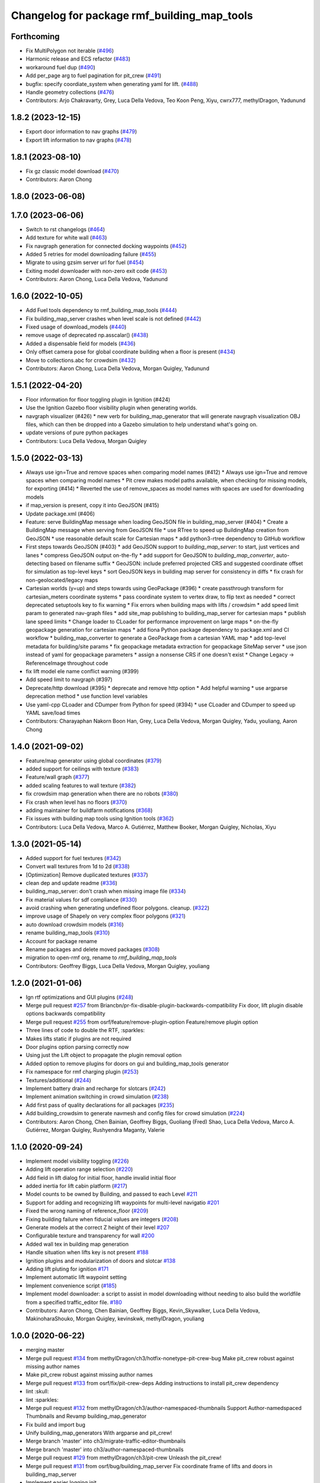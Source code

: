 ^^^^^^^^^^^^^^^^^^^^^^^^^^^^^^^^^^^^^^^^^^^^^^^
Changelog for package rmf\_building\_map\_tools
^^^^^^^^^^^^^^^^^^^^^^^^^^^^^^^^^^^^^^^^^^^^^^^

Forthcoming
-----------
* Fix MultiPolygon not iterable (`#496 <https://github.com/open-rmf/rmf_traffic_editor/pull/496>`_)
* Harmonic release and ECS refactor (`#483 <https://github.com/open-rmf/rmf_traffic_editor/pull/483>`_)
* workaround fuel dup (`#490 <https://github.com/open-rmf/rmf_traffic_editor/pull/490>`_)
* Add per_page arg to fuel pagination for pit_crew (`#491 <https://github.com/open-rmf/rmf_traffic_editor/pull/491>`_)
* bugfix: specify coordiate_system when generating yaml for lift. (`#488 <https://github.com/open-rmf/rmf_traffic_editor/pull/488>`_)
* Handle geometry collections (`#476 <https://github.com/open-rmf/rmf_traffic_editor/pull/476>`_)
* Contributors: Arjo Chakravarty, Grey, Luca Della Vedova, Teo Koon Peng, Xiyu, cwrx777, methylDragon, Yadunund

1.8.2 (2023-12-15)
------------------
* Export door information to nav graphs (`#479 <https://github.com/open-rmf/rmf_traffic_editor/pull/479>`_)
* Export lift information to nav graphs (`#478 <https://github.com/open-rmf/rmf_traffic_editor/pull/478>`_)

1.8.1 (2023-08-10)
------------------
* Fix gz classic model download (`#470 <https://github.com/open-rmf/rmf_traffic_editor/pull/470>`_)
* Contributors: Aaron Chong

1.8.0 (2023-06-08)
------------------

1.7.0 (2023-06-06)
------------------
* Switch to rst changelogs (`#464 <https://github.com/open-rmf/rmf_traffic_editor/pull/464>`_)
* Add texture for white wall (`#463 <https://github.com/open-rmf/rmf_traffic_editor/pull/463>`_)
* Fix navgraph generation for connected docking waypoints (`#452 <https://github.com/open-rmf/rmf_traffic_editor/pull/452>`_)
* Added 5 retries for model downloading failure (`#455 <https://github.com/open-rmf/rmf_traffic_editor/pull/455>`_)
* Migrate to using gzsim server url for fuel (`#454 <https://github.com/open-rmf/rmf_traffic_editor/pull/454>`_)
* Exiting model downloader with non-zero exit code (`#453 <https://github.com/open-rmf/rmf_traffic_editor/pull/453>`_)
* Contributors: Aaron Chong, Luca Della Vedova, Yadunund

1.6.0 (2022-10-05)
------------------
* Add Fuel tools dependency to rmf_building_map_tools (`#444 <https://github.com/open-rmf/rmf_traffic_editor/pull/444>`_)
* Fix building_map_server crashes when level scale is not defined (`#442 <https://github.com/open-rmf/rmf_traffic_editor/pull/442>`_)
* Fixed usage of download\_models (`#440 <https://github.com/open-rmf/rmf_traffic_editor/pull/440>`_)
* remove usage of deprecated np.asscalar() (`#438 <https://github.com/open-rmf/rmf_traffic_editor/pull/438>`_)
* Added a dispensable field for models (`#436 <https://github.com/open-rmf/rmf_traffic_editor/pull/436>`_)
* Only offset camera pose for global coordinate building when a floor is present (`#434 <https://github.com/open-rmf/rmf_traffic_editor/pull/434>`_)
* Move to collections.abc for crowdsim (`#432 <https://github.com/open-rmf/rmf_traffic_editor/pull/432>`_)
* Contributors: Aaron Chong, Luca Della Vedova, Morgan Quigley, Yadunund

1.5.1 (2022-04-20)
------------------
* Floor information for floor toggling plugin in Ignition (#424)
* Use the Ignition Gazebo floor visibility plugin when generating worlds.
* navgraph visualizer (#426)
  * new verb for building_map_generator that will generate navgraph visualization OBJ files, which can then be dropped into a Gazebo simulation to help understand what's going on.
* update versions of pure python packages
* Contributors: Luca Della Vedova, Morgan Quigley

1.5.0 (2022-03-13)
------------------
* Always use ign=True and remove spaces when comparing model names (#412)
  * Always use ign=True and remove spaces when comparing model names
  * Pit crew makes model paths available, when checking for missing models, for exporting (#414)
  * Reverted the use of remove_spaces as model names with spaces are used for downloading models
* if map_version is present, copy it into GeoJSON (#415)
* Update package.xml (#406)
* Feature: serve BuildingMap message when loading GeoJSON file in building_map_server (#404)
  * Create a BuildingMap message when serving from GeoJSON file
  * use RTree to speed up BuildingMap creation from GeoJSON
  * use reasonable default scale for Cartesian maps
  * add python3-rtree dependency to GitHub workflow
* First steps towards GeoJSON (#403)
  * add GeoJSON support to `building_map_server`: to start, just vertices and lanes
  * compress GeoJSON output on-the-fly
  * add support for GeoJSON to `building_map_converter`, auto-detecting based on filename suffix
  * GeoJSON: include preferred projected CRS and suggested coordinate offset for simulation as top-level keys
  * sort GeoJSON keys in building map server for consistency in diffs
  * fix crash for non-geolocated/legacy maps
* Cartesian worlds (y=up) and steps towards using GeoPackage (#396)
  * create passthrough transform for cartesian_meters coordinate systems
  * pass coordinate system to vertex draw, to flip text as needed
  * correct deprecated setuptools key to fix warning
  * Fix errors when building maps with lifts / crowdsim
  * add speed limit param to generated nav-graph files
  * add site_map publishing to building_map_server for cartesian maps
  * publish lane speed limits
  * Change loader to CLoader for performance improvement on large maps
  * on-the-fly geopackage generation for cartesian maps
  * add fiona Python package dependency to package.xml and CI workflow
  * building_map_converter to generate a GeoPackage from a cartesian YAML map
  * add top-level metadata for building/site params
  * fix geopackage metadata extraction for geopackage SiteMap server
  * use json instead of yaml for geopackage parameters
  * assign a nonsense CRS if one doesn't exist
  * Change Legacy -> ReferenceImage throughout code
* fix lift model ele name conflict warning (#399)
* Add speed limit to navgraph (#397)
* Deprecate/http download (#395)
  * deprecate and remove http option
  * Add helpful warning
  * use argparse deprecation method
  * use function level variables
* Use yaml-cpp CLoader and CDumper from Python for speed (#394)
  * use CLoader and CDumper to speed up YAML save/load times
* Contributors: Charayaphan Nakorn Boon Han, Grey, Luca Della Vedova, Morgan Quigley, Yadu, youliang, Aaron Chong

1.4.0 (2021-09-02)
------------------
* Feature/map generator using global coordinates (`#379 <https://github.com/open-rmf/rmf_traffic_editor/pull/379>`_)
* added support for ceilings with texture (`#383 <https://github.com/open-rmf/rmf_traffic_editor/pull/383>`_)
* Feature/wall graph (`#377 <https://github.com/open-rmf/rmf_traffic_editor/pull/377>`_)
* added scaling features to wall texture (`#382 <https://github.com/open-rmf/rmf_traffic_editor/pull/382>`_)
* fix crowdsim map generation when there are no robots (`#380 <https://github.com/open-rmf/rmf_traffic_editor/pull/380>`_)
* Fix crash when level has no floors (`#370 <https://github.com/open-rmf/rmf_traffic_editor/pull/370>`_)
* adding maintainer for buildfarm notifications (`#368 <https://github.com/open-rmf/rmf_traffic_editor/pull/368>`_)
* Fix issues with building map tools using Ignition tools (`#362 <https://github.com/open-rmf/rmf_traffic_editor/pull/362>`_)
* Contributors: Luca Della Vedova, Marco A. Gutiérrez, Matthew Booker, Morgan Quigley, Nicholas, Xiyu

1.3.0 (2021-05-14)
------------------
* Added support for fuel textures (`#342 <https://github.com/open-rmf/rmf_traffic_editor/pull/342>`_)
* Convert wall textures from 1d to 2d (`#338 <https://github.com/open-rmf/rmf_traffic_editor/pull/338>`_)
* [Optimization] Remove duplicated textures (`#337 <https://github.com/open-rmf/rmf_traffic_editor/pull/337>`_)
* clean dep and update readme (`#336 <https://github.com/open-rmf/rmf_traffic_editor/pull/336>`_)
* building_map_server: don't crash when missing image file (`#334 <https://github.com/open-rmf/rmf_traffic_editor/pull/334>`_)
* Fix material values for sdf compliance (`#330 <https://github.com/open-rmf/rmf_traffic_editor/pull/330>`_)
* avoid crashing when generating undefined floor polygons. cleanup. (`#322 <https://github.com/open-rmf/rmf_traffic_editor/pull/322>`_)
* improve usage of Shapely on very complex floor polygons (`#321 <https://github.com/open-rmf/rmf_traffic_editor/pull/321>`_)
* auto download crowdsim models (`#316 <https://github.com/open-rmf/rmf_traffic_editor/pull/316>`_)
* rename building_map_tools (`#310 <https://github.com/open-rmf/rmf_traffic_editor/pull/310>`_)
* Account for package rename
* Rename packages and delete moved packages (`#308 <https://github.com/open-rmf/rmf_traffic_editor/pull/308>`_)
* migration to open-rmf org, rename to `rmf_building_map_tools`
* Contributors: Geoffrey Biggs, Luca Della Vedova, Morgan Quigley, youliang


1.2.0 (2021-01-06)
------------------
* Ign rtf optimizations and GUI plugins (`#248 <https://github.com/osrf/traffic_editor/pull/248>`_)
* Merge pull request `#257 <https://github.com/osrf/traffic_editor/pull/257>`_ from Briancbn/pr-fix-disable-plugin-backwards-compatibility
  Fix door, lift plugin disable options backwards compatibility
* Merge pull request `#255 <https://github.com/osrf/traffic_editor/pull/255>`_ from osrf/feature/remove-plugin-option
  Feature/remove plugin option
* Three lines of code to double the RTF, :sparkles:
* Makes lifts static if plugins are not required
* Door plugins option parsing correctly now
* Using just the Lift object to propagate the plugin removal option
* Added option to remove plugins for doors on gui and building_map_tools generator
* Fix namespace for rmf charging plugin (`#253 <https://github.com/osrf/traffic_editor/pull/253>`_)
* Textures/additional (`#244 <https://github.com/osrf/traffic_editor/pull/244>`_)
* Implement battery drain and recharge for slotcars (`#242 <https://github.com/osrf/traffic_editor/pull/242>`_)
* Implement animation switching in crowd simulation (`#238 <https://github.com/osrf/traffic_editor/pull/238>`_)
* Add first pass of quality declarations for all packages (`#235 <https://github.com/osrf/traffic_editor/pull/235>`_)
* Add building_crowdsim to generate navmesh and config files for crowd simulation (`#224 <https://github.com/osrf/traffic_editor/pull/224>`_)
* Contributors: Aaron Chong, Chen Bainian, Geoffrey Biggs, Guoliang (Fred) Shao, Luca Della Vedova, Marco A. Gutiérrez, Morgan Quigley, Rushyendra Maganty, Valerie


1.1.0 (2020-09-24)
------------------
* Implement model visibility toggling (`#226 <https://github.com/osrf/traffic_editor/pull/226>`_)
* Adding lift operation range selection (`#220 <https://github.com/osrf/traffic_editor/pull/220>`_)
* Add field in lift dialog for initial floor, handle invalid initial floor
* added inertia for lift cabin platform (`#217 <https://github.com/osrf/traffic_editor/pull/217>`_)
* Model counts to be owned by Building, and passed to each Level `#211 <https://github.com/osrf/traffic_editor/pull/211>`_
* Support for adding and recognizing lift waypoints for multi-level navigatio `#201 <https://github.com/osrf/traffic_editor/pull/201>`_
* Fixed the wrong naming of reference_floor (`#209 <https://github.com/osrf/traffic_editor/pull/209>`_)
* Fixing building failure when fiducial values are integers (`#208 <https://github.com/osrf/traffic_editor/pull/208>`_)
* Generate models at the correct Z height of their level `#207 <https://github.com/osrf/traffic_editor/pull/207>`_
* Configurable texture and transparency for wall `#200 <https://github.com/osrf/traffic_editor/pull/200>`_
* Added wall tex in building map generation
* Handle situation when lifts key is not present `#188 <https://github.com/osrf/traffic_editor/pull/188>`_
* Ignition plugins and modularization of doors and slotcar `#138 <https://github.com/osrf/traffic_editor/pull/138>`_
* Adding lift pluting for ignition `#171 <https://github.com/osrf/traffic_editor/pull/171>`_
* Implement automatic lift waypoint setting
* Implement convenience script (`#185 <https://github.com/osrf/traffic_editor/pull/185>`_)
* Implement model downloader: a script to assist in model downloading without needing to also build the worldfile from a specified traffic_editor file. `#180 <https://github.com/osrf/traffic_editor/pull/180>`_
* Contributors: Aaron Chong, Chen Bainian, Geoffrey Biggs, Kevin_Skywalker, Luca Della Vedova, MakinoharaShouko, Morgan Quigley, kevinskwk, methylDragon, youliang

1.0.0 (2020-06-22)
------------------
* merging master
* Merge pull request `#134 <https://github.com/osrf/traffic_editor/pull/134>`_ from methylDragon/ch3/hotfix-nonetype-pit-crew-bug
  Make pit_crew robust against missing author names
* Make pit_crew robust against missing author names
* Merge pull request `#133 <https://github.com/osrf/traffic_editor/pull/133>`_ from osrf/fix/pit-crew-deps
  Adding instructions to install pit_crew dependency
* lint :skull:
* lint :sparkles:
* Merge pull request `#132 <https://github.com/osrf/traffic_editor/pull/132>`_ from methylDragon/ch3/author-namespaced-thumbnails
  Support Author-namedspaced Thumbnails and Revamp building_map_generator
* Fix build and import bug
* Unify building_map_generators
  With argparse and pit_crew!
* Merge branch 'master' into ch3/migrate-traffic-editor-thumbnails
* Merge branch 'master' into ch3/author-namespaced-thumbnails
* Merge pull request `#129 <https://github.com/osrf/traffic_editor/pull/129>`_ from methylDragon/ch3/pit-crew
  Unleash the pit_crew!
* Merge pull request `#131 <https://github.com/osrf/traffic_editor/pull/131>`_ from osrf/bug/building_map_server
  Fix coordinate frame of lifts and doors in building_map_server
* Implement easier logging init
* Implement lower param
* Implement cache rebuilding option
* Extend pit_crew to support ign directories
* Fix assertion bug
* Clarify assertion
* Implement use_dir_as_name
* Add model config param
* Add usage examples
* Implement dry run downloads
* Clarify docstrings, add swag, lower param, and asserts
* Use namedtuples
* Merge branch 'master' into ch3/migrate-traffic-editor-thumbnails
* Minor fixes
* Fixed format
* Fixed coordinate system for lifts and doors populated in BuildingMap msg
* Fix import bug
* Allow shutil to fail gracefully
* Include author name when returning downloadable models (for now)
* Fix capitalisation bug
* Refine logger formatting
* Fix set bug
* Implement input sanitisation
* Clarify log strings
* Fix import bug
* Reorder __all_\_ for parity with code
* Neaten description
* Unleash the pit_crew!
* Merge pull request `#127 <https://github.com/osrf/traffic_editor/pull/127>`_ from osrf/fix/door_elevation
  Fix/door elevation
* Fixed code style
* Fixed elevation of doors and floors in simulation
* Merge pull request `#122 <https://github.com/osrf/traffic_editor/pull/122>`_ from osrf/fix/building_map_server
  Fix/building map server
* Motion range of doors specified in radians
* Vertices of lift doors populated
* Format fixes
* Lift skeleton
* Lift skeleton
* Fixed format
* doors populated in map server
* Merge pull request `#118 <https://github.com/osrf/traffic_editor/pull/118>`_ from osrf/feature/teleport-dispenser
  Feature/teleport dispenser
* append number to model names only if not unique
* Merge remote-tracking branch 'origin' into external_traffic_map_files
* bugfix in hole generator in building_map_tools
* Merge pull request `#100 <https://github.com/osrf/traffic_editor/pull/100>`_ from osrf/double_swing_doors_directions
  branch on double swing door direction for sim generation
* Merge pull request `#98 <https://github.com/osrf/traffic_editor/pull/98>`_ from osrf/camera_pose
  Add computed camera pose to ignition
* branch on double swing door direction for sim generation
* Add computed camera pose to ignition, add it to gazebo template
* Merge pull request `#96 <https://github.com/osrf/traffic_editor/pull/96>`_ from osrf/fix_normals_in_wall_meshes
  hopefully fix norm and texture indexing in wall obj files
* Merge pull request `#97 <https://github.com/osrf/traffic_editor/pull/97>`_ from osrf/fix/double-swing-door-direction
  corrected simulation double swing door direction
* corrected simulation double swing door direction
* pycodestyle
* hopefully fix norm and texture indexing in wall obj files
* Merge pull request `#94 <https://github.com/osrf/traffic_editor/pull/94>`_ from osrf/static_parameter_for_models
  Static parameter for models
  Tested manually on a few worlds, looks OK
* parse model static attribute and apply during SDF generation
* Merge pull request `#92 <https://github.com/osrf/traffic_editor/pull/92>`_ from osrf/add_shapely_dep
  Add dependency to python-shapely in package.xml
* Merge pull request `#93 <https://github.com/osrf/traffic_editor/pull/93>`_ from osrf/fix_server_scale
  Fix server to latest changes in level transform
* Fix server to latest changes in level transform
* Add dependency to python-shapely in package.xml
* Merge pull request `#91 <https://github.com/osrf/traffic_editor/pull/91>`_ from osrf/calculate_floorplan_drawing_rotations
  Calculate floorplan drawing rotations
* pycodestyle fix
* finish propagating transform changes through
* finish estimating fiducial alignments, including rotation
* WIP dealing with buildings with some rotated floorplans
* Merge pull request `#90 <https://github.com/osrf/traffic_editor/pull/90>`_ from osrf/feature/single-doors
  Feature/single doors
* added flip motion direction for swing doors
* WIP open/close positions flipped at -90 and -1
* Merge branch 'master' into feature/single-doors
* single door types work, WIP get the gazebo plugins synced up for door.cpp
* Merge pull request `#89 <https://github.com/osrf/traffic_editor/pull/89>`_ from osrf/add_gazebo_plugins
  add gazebo plugins used by building_map_tools generators
* add gazebo plugins used by building_map_tools generators
* WIP fixing direction, angle of opening
* parsing hinged and sliding single doors
* handle parsing of single doors
* Merge pull request `#86 <https://github.com/osrf/traffic_editor/pull/86>`_ from osrf/fix/missing-fiducials-tag
  check if key in dict first
* lint :skull:
* check if key in dict first
* bugfix: somewhat more robust yaml parsing
* don't generate wall mesh tags if there aren't any walls
* Merge pull request `#85 <https://github.com/osrf/traffic_editor/pull/85>`_ from osrf/toggle_floors_gui_plugin
  generate params for toggle-floor GUI plugin
* generate params for toggle-floor GUI plugin
* Merge pull request `#84 <https://github.com/osrf/traffic_editor/pull/84>`_ from osrf/fix_doors
  fix wall collision bitmask and door scaling issues
* fix wall collision bitmask and door scaling issues
* Merge pull request `#83 <https://github.com/osrf/traffic_editor/pull/83>`_ from osrf/ignition_generator
  Ignition generator
* pass options list through for gz/ign tweaks
* fix gz template to actually be gazebo stuff
* Merge pull request `#82 <https://github.com/osrf/traffic_editor/pull/82>`_ from osrf/ign
  merge
* fix merge conflict
* use share path rather than file-relative path
* create the actual ignition generator, whoops
* add options flags to generator call chain for ign/gz
* Merge pull request `#81 <https://github.com/osrf/traffic_editor/pull/81>`_ from osrf/add_flattened_offsets
  XY translation of each level in a 'flattened' world generation mode
* Brighten up doors
* Remove redundant ambient tag
* Fix world name (hence ign gazebo plugins)
* Add xml tag to generated world
* Remove namespaced name from plugin
* Fix door plugin name for ignition
* First series of hacks for ignition compatibility
* XY translation of each level in a 'flattened' world generation mode
* Merge pull request `#80 <https://github.com/osrf/traffic_editor/pull/80>`_ from osrf/floor_holes
  Floor holes
* use specified level elevations; don't scale by default
* instantiate floor hole polygons using Shapely
* fix pycodestyle complaint
* Merge branch 'master' of ssh://github.com/osrf/traffic_editor into floor_holes
* Merge pull request `#79 <https://github.com/osrf/traffic_editor/pull/79>`_ from osrf/feature/model-elevation
  Feature/model elevation
* lint again
* lint
* added printout to mention deprecated model z field without elevation/z
* z in yaml parsing does not need scaling
* reverted back to using double for model::z, makes yaml parsing cleaner
* Merge pull request `#77 <https://github.com/osrf/traffic_editor/pull/77>`_ from osrf/pycodestyle_action_and_fixes
  Pycodestyle action and many python style fixes
* fix various python style abominations
* Merge pull request `#76 <https://github.com/osrf/traffic_editor/pull/76>`_ from osrf/defer_scaling_in_world_generation
  Calculate scale and translation to align building levels
* calculate scale and translation to align generated building levels
* working towards using fiducials in gazebo level generation
* Merge pull request `#75 <https://github.com/osrf/traffic_editor/pull/75>`_ from osrf/simplify_floor_polygons
  simplify floor polygons to eliminate duplicate vertices
* simplify floor polygons to eliminate duplicate vertices
* Merge pull request `#74 <https://github.com/osrf/traffic_editor/pull/74>`_ from osrf/generate_wall_meshes
  Generate wall meshes
* recursive triangulation function and slight clean-up of code abominations
* WIP generating a mega-wall obj. It's way faster than primitives.
* WIP towards wall meshes instead of primitive collections
* Add thickness to wall length
* Merge pull request `#64 <https://github.com/osrf/traffic_editor/pull/64>`_ from osrf/specify_floor_textures
  Specify floor textures
* don't crash
* create new vertices as needed for the triangles cropped by concave edges
* WIP debugging triangulation holes
* allow specification of floor texture and scale
* Merge pull request `#61 <https://github.com/osrf/traffic_editor/pull/61>`_ from osrf/use_shapely_for_geometry
  Use shapely for geometry
* fix triangle winding order after intersection and camera pose
* shapely triangulation now looking OK for convex hulls.
* figuring out a path forward...
* Merge pull request `#60 <https://github.com/osrf/traffic_editor/pull/60>`_ from osrf/port_ign_changes
  Port ign changes
* Remove unused function
* Simplify ignition migration
* Merge pull request `#55 <https://github.com/osrf/traffic_editor/pull/55>`_ from osrf/update_yaml_key_names
  fix `#54 <https://github.com/osrf/traffic_editor/pull/54>`_, update yaml key names
* fix `#54 <https://github.com/osrf/traffic_editor/pull/54>`_, update yaml key names
* Merge pull request `#50 <https://github.com/osrf/traffic_editor/pull/50>`_ from osrf/initial_multilevel_sdf
  parse fiducials
* parse fiducials
* Merge pull request `#47 <https://github.com/osrf/traffic_editor/pull/47>`_ from osrf/bug/fix-dict-illegal-access
  Bug/fix dict illegal accesses
* empty array initialization instead
* remove ABOMINATION
* added None initialization and checks, in case map is really really minimal
* Merge pull request `#29 <https://github.com/osrf/traffic_editor/pull/29>`_ from osrf/tweak_door_limits
  Tweaking limits on doors so they can close
* Merge pull request `#31 <https://github.com/osrf/traffic_editor/pull/31>`_ from osrf/rendering_layers_controls
  Rendering layers controls
* rendering starting to work
* Merge pull request `#30 <https://github.com/osrf/traffic_editor/pull/30>`_ from osrf/fix_orientation_on_unidirectional_edge_conversion
  Fix orientation on unidirectional edge conversion
* use brain
* fix regression on bidirectional->unidirectional orientation constraints
* Improve inertial parameters
* Tweaking limits on doors so they can close
* Merge pull request `#28 <https://github.com/osrf/traffic_editor/pull/28>`_ from osrf/generate_doors
  Generate doors
* add various door gazebo generation stuff and demo mock lift floor changes
* fix flake8 fixes :) and more hacking towards doors
* flake8 fixes
* Merge pull request `#27 <https://github.com/osrf/traffic_editor/pull/27>`_ from osrf/add_dock_points
  add dock points and generate docking nav graph params
* add dock points and generate docking nav graph params
* Merge pull request `#26 <https://github.com/osrf/traffic_editor/pull/26>`_ from osrf/generate_doors
  send nav graphs in building map server and more work towards doors
* fix building map server and more work towards doors
* Merge pull request `#24 <https://github.com/osrf/traffic_editor/pull/24>`_ from osrf/calculate_robot_spawn_yaw
  calculate robot heading at spawn point using nearest edge
* calculate robot heading at spawn point using nearest edge
* Merge pull request `#23 <https://github.com/osrf/traffic_editor/pull/23>`_ from osrf/output_nav_graph_dir
  output nav graphs by name into directory given as param
* output nav graphs by name into directory given as param
* Merge pull request `#21 <https://github.com/osrf/traffic_editor/pull/21>`_ from osrf/spawn_robot_parameters
  robot parameters for spawning and Gazebo world generation
* add robots when generating world
* Merge pull request `#19 <https://github.com/osrf/traffic_editor/pull/19>`_ from osrf/redraw_after_new_file_create
  redraw after file->new, also give explicit model path for gazebo gen
* redraw after file->new, also give explicit model path for gazebo gen
* Merge pull request `#16 <https://github.com/osrf/traffic_editor/pull/16>`_ from osrf/repository_reorganization
  Repository reorganization
* calculate texture paths using ament magic
* fix up server to use same yaml parser as the generators
* grand reorganization as colcon-buildable packages for ros2 integration
* Contributors: Aaron, Aaron Chong, Luca Della Vedova, Michael X. Grey, Morgan Quigley, Yadu, Yadunund, methylDragon
